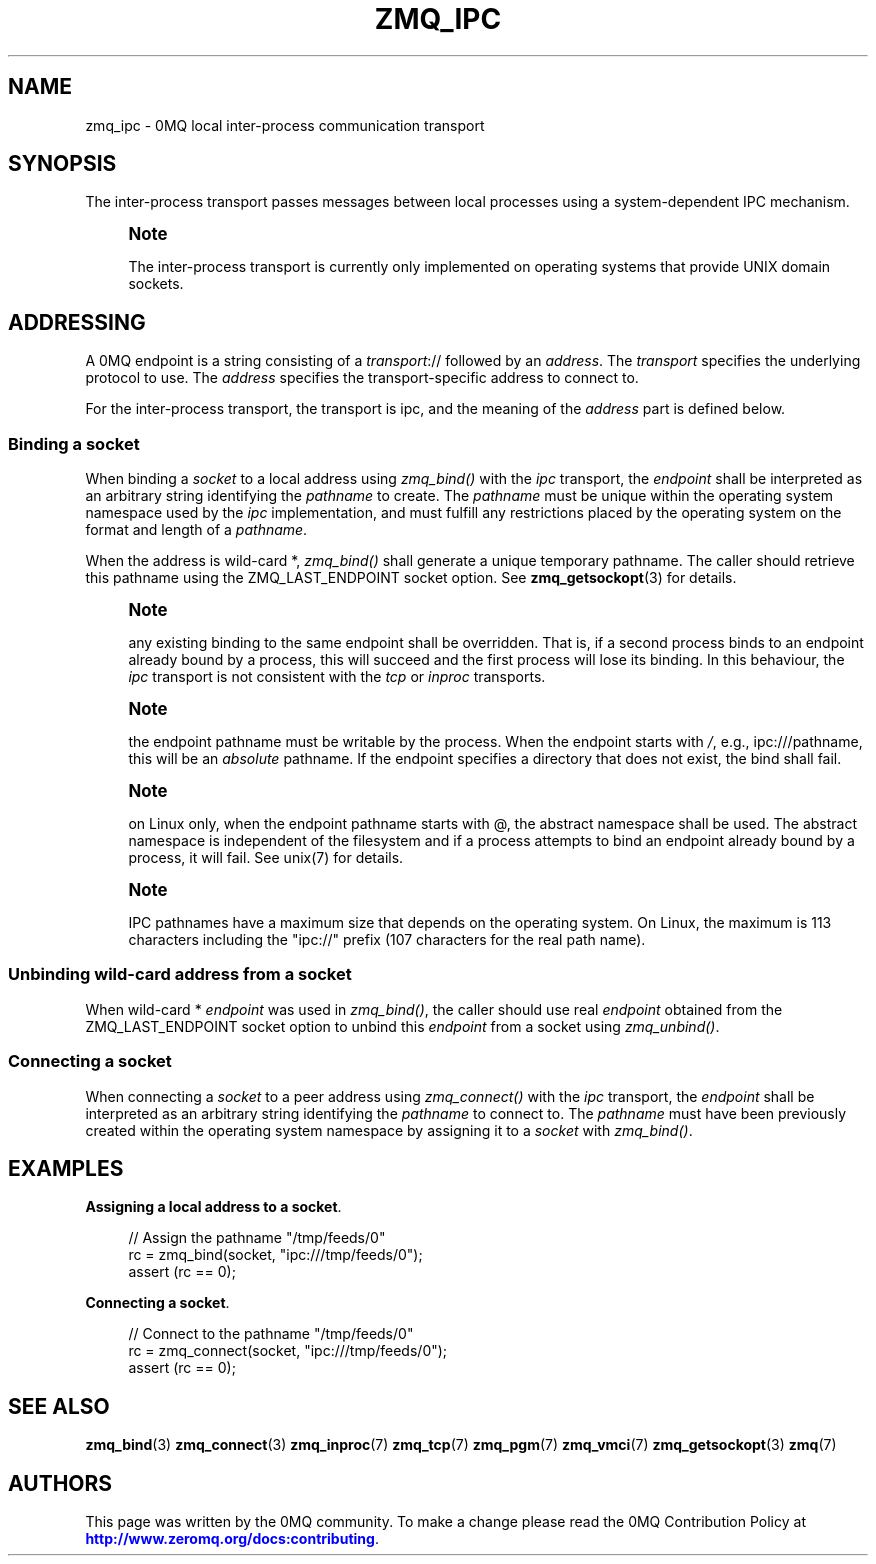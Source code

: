 '\" t
.\"     Title: zmq_ipc
.\"    Author: [see the "AUTHORS" section]
.\" Generator: DocBook XSL Stylesheets vsnapshot <http://docbook.sf.net/>
.\"      Date: 10/09/2023
.\"    Manual: 0MQ Manual
.\"    Source: 0MQ 4.3.5
.\"  Language: English
.\"
.TH "ZMQ_IPC" "7" "10/09/2023" "0MQ 4\&.3\&.5" "0MQ Manual"
.\" -----------------------------------------------------------------
.\" * Define some portability stuff
.\" -----------------------------------------------------------------
.\" ~~~~~~~~~~~~~~~~~~~~~~~~~~~~~~~~~~~~~~~~~~~~~~~~~~~~~~~~~~~~~~~~~
.\" http://bugs.debian.org/507673
.\" http://lists.gnu.org/archive/html/groff/2009-02/msg00013.html
.\" ~~~~~~~~~~~~~~~~~~~~~~~~~~~~~~~~~~~~~~~~~~~~~~~~~~~~~~~~~~~~~~~~~
.ie \n(.g .ds Aq \(aq
.el       .ds Aq '
.\" -----------------------------------------------------------------
.\" * set default formatting
.\" -----------------------------------------------------------------
.\" disable hyphenation
.nh
.\" disable justification (adjust text to left margin only)
.ad l
.\" -----------------------------------------------------------------
.\" * MAIN CONTENT STARTS HERE *
.\" -----------------------------------------------------------------
.SH "NAME"
zmq_ipc \- 0MQ local inter\-process communication transport
.SH "SYNOPSIS"
.sp
The inter\-process transport passes messages between local processes using a system\-dependent IPC mechanism\&.
.if n \{\
.sp
.\}
.RS 4
.it 1 an-trap
.nr an-no-space-flag 1
.nr an-break-flag 1
.br
.ps +1
\fBNote\fR
.ps -1
.br
.sp
The inter\-process transport is currently only implemented on operating systems that provide UNIX domain sockets\&.
.sp .5v
.RE
.SH "ADDRESSING"
.sp
A 0MQ endpoint is a string consisting of a \fItransport\fR:// followed by an \fIaddress\fR\&. The \fItransport\fR specifies the underlying protocol to use\&. The \fIaddress\fR specifies the transport\-specific address to connect to\&.
.sp
For the inter\-process transport, the transport is ipc, and the meaning of the \fIaddress\fR part is defined below\&.
.SS "Binding a socket"
.sp
When binding a \fIsocket\fR to a local address using \fIzmq_bind()\fR with the \fIipc\fR transport, the \fIendpoint\fR shall be interpreted as an arbitrary string identifying the \fIpathname\fR to create\&. The \fIpathname\fR must be unique within the operating system namespace used by the \fIipc\fR implementation, and must fulfill any restrictions placed by the operating system on the format and length of a \fIpathname\fR\&.
.sp
When the address is wild\-card *, \fIzmq_bind()\fR shall generate a unique temporary pathname\&. The caller should retrieve this pathname using the ZMQ_LAST_ENDPOINT socket option\&. See \fBzmq_getsockopt\fR(3) for details\&.
.if n \{\
.sp
.\}
.RS 4
.it 1 an-trap
.nr an-no-space-flag 1
.nr an-break-flag 1
.br
.ps +1
\fBNote\fR
.ps -1
.br
.sp
any existing binding to the same endpoint shall be overridden\&. That is, if a second process binds to an endpoint already bound by a process, this will succeed and the first process will lose its binding\&. In this behaviour, the \fIipc\fR transport is not consistent with the \fItcp\fR or \fIinproc\fR transports\&.
.sp .5v
.RE
.if n \{\
.sp
.\}
.RS 4
.it 1 an-trap
.nr an-no-space-flag 1
.nr an-break-flag 1
.br
.ps +1
\fBNote\fR
.ps -1
.br
.sp
the endpoint pathname must be writable by the process\&. When the endpoint starts with \fI/\fR, e\&.g\&., ipc:///pathname, this will be an \fIabsolute\fR pathname\&. If the endpoint specifies a directory that does not exist, the bind shall fail\&.
.sp .5v
.RE
.if n \{\
.sp
.\}
.RS 4
.it 1 an-trap
.nr an-no-space-flag 1
.nr an-break-flag 1
.br
.ps +1
\fBNote\fR
.ps -1
.br
.sp
on Linux only, when the endpoint pathname starts with @, the abstract namespace shall be used\&. The abstract namespace is independent of the filesystem and if a process attempts to bind an endpoint already bound by a process, it will fail\&. See unix(7) for details\&.
.sp .5v
.RE
.if n \{\
.sp
.\}
.RS 4
.it 1 an-trap
.nr an-no-space-flag 1
.nr an-break-flag 1
.br
.ps +1
\fBNote\fR
.ps -1
.br
.sp
IPC pathnames have a maximum size that depends on the operating system\&. On Linux, the maximum is 113 characters including the "ipc://" prefix (107 characters for the real path name)\&.
.sp .5v
.RE
.SS "Unbinding wild\-card address from a socket"
.sp
When wild\-card * \fIendpoint\fR was used in \fIzmq_bind()\fR, the caller should use real \fIendpoint\fR obtained from the ZMQ_LAST_ENDPOINT socket option to unbind this \fIendpoint\fR from a socket using \fIzmq_unbind()\fR\&.
.SS "Connecting a socket"
.sp
When connecting a \fIsocket\fR to a peer address using \fIzmq_connect()\fR with the \fIipc\fR transport, the \fIendpoint\fR shall be interpreted as an arbitrary string identifying the \fIpathname\fR to connect to\&. The \fIpathname\fR must have been previously created within the operating system namespace by assigning it to a \fIsocket\fR with \fIzmq_bind()\fR\&.
.SH "EXAMPLES"
.PP
\fBAssigning a local address to a socket\fR.
.sp
.if n \{\
.RS 4
.\}
.nf
//  Assign the pathname "/tmp/feeds/0"
rc = zmq_bind(socket, "ipc:///tmp/feeds/0");
assert (rc == 0);
.fi
.if n \{\
.RE
.\}
.PP
\fBConnecting a socket\fR.
.sp
.if n \{\
.RS 4
.\}
.nf
//  Connect to the pathname "/tmp/feeds/0"
rc = zmq_connect(socket, "ipc:///tmp/feeds/0");
assert (rc == 0);
.fi
.if n \{\
.RE
.\}
.sp
.SH "SEE ALSO"
.sp
\fBzmq_bind\fR(3) \fBzmq_connect\fR(3) \fBzmq_inproc\fR(7) \fBzmq_tcp\fR(7) \fBzmq_pgm\fR(7) \fBzmq_vmci\fR(7) \fBzmq_getsockopt\fR(3) \fBzmq\fR(7)
.SH "AUTHORS"
.sp
This page was written by the 0MQ community\&. To make a change please read the 0MQ Contribution Policy at \m[blue]\fBhttp://www\&.zeromq\&.org/docs:contributing\fR\m[]\&.
